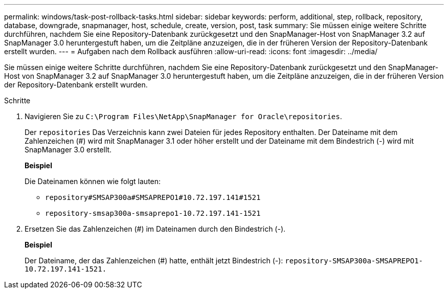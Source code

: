 ---
permalink: windows/task-post-rollback-tasks.html 
sidebar: sidebar 
keywords: perform, additional, step, rollback, repository, database, downgrade, snapmanager, host, schedule, create, version, post, task 
summary: Sie müssen einige weitere Schritte durchführen, nachdem Sie eine Repository-Datenbank zurückgesetzt und den SnapManager-Host von SnapManager 3.2 auf SnapManager 3.0 heruntergestuft haben, um die Zeitpläne anzuzeigen, die in der früheren Version der Repository-Datenbank erstellt wurden. 
---
= Aufgaben nach dem Rollback ausführen
:allow-uri-read: 
:icons: font
:imagesdir: ../media/


[role="lead"]
Sie müssen einige weitere Schritte durchführen, nachdem Sie eine Repository-Datenbank zurückgesetzt und den SnapManager-Host von SnapManager 3.2 auf SnapManager 3.0 heruntergestuft haben, um die Zeitpläne anzuzeigen, die in der früheren Version der Repository-Datenbank erstellt wurden.

.Schritte
. Navigieren Sie zu `C:\Program Files\NetApp\SnapManager for Oracle\repositories`.
+
Der `repositories` Das Verzeichnis kann zwei Dateien für jedes Repository enthalten. Der Dateiname mit dem Zahlenzeichen (#) wird mit SnapManager 3.1 oder höher erstellt und der Dateiname mit dem Bindestrich (-) wird mit SnapManager 3.0 erstellt.

+
*Beispiel*

+
Die Dateinamen können wie folgt lauten:

+
** `repository#SMSAP300a#SMSAPREPO1#10.72.197.141#1521`
** `repository-smsap300a-smsaprepo1-10.72.197.141-1521`


. Ersetzen Sie das Zahlenzeichen (#) im Dateinamen durch den Bindestrich (-).
+
*Beispiel*

+
Der Dateiname, der das Zahlenzeichen (#) hatte, enthält jetzt Bindestrich (-): `repository-SMSAP300a-SMSAPREPO1-10.72.197.141-1521.`


